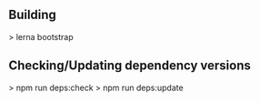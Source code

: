 ** Building
   > lerna bootstrap

** Checking/Updating dependency versions
   > npm run deps:check
   > npm run deps:update

